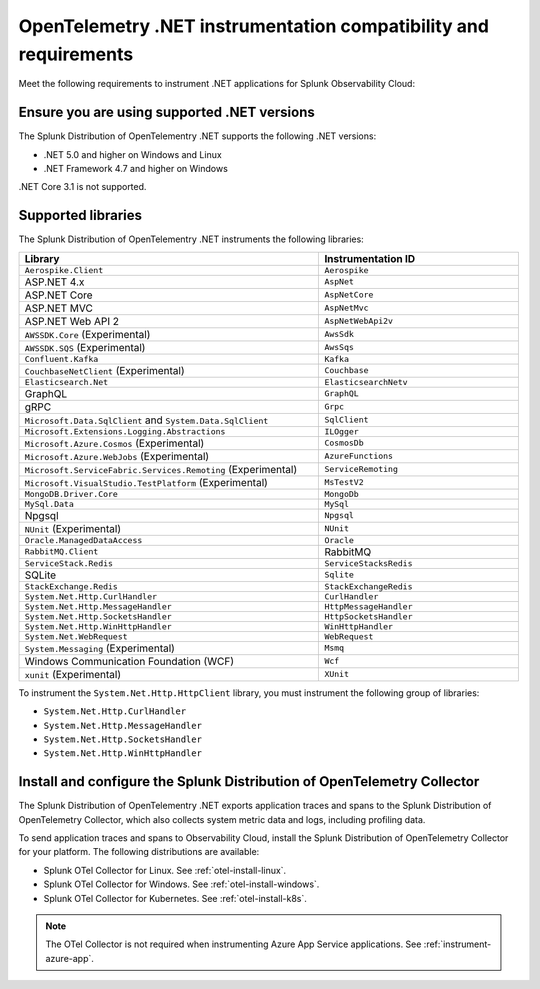 .. _dotnet-otel-requirements:

******************************************************************
OpenTelemetry .NET instrumentation compatibility and requirements
******************************************************************

.. meta::
    :description: This is what you need to instrument .NET applications for Splunk Observability Cloud.

Meet the following requirements to instrument .NET applications for Splunk Observability Cloud:

.. _dotnet-otel-versions:

Ensure you are using supported .NET versions
==============================================================

The Splunk Distribution of OpenTelementry .NET supports the following .NET versions:

- .NET 5.0 and higher on Windows and Linux
- .NET Framework 4.7 and higher on Windows

.NET Core 3.1 is not supported.

.. _supported-dotnet-otel-libraries:

Supported libraries
=================================================

The Splunk Distribution of OpenTelementry .NET instruments the following libraries:

.. list-table:: 
   :widths: 60 40
   :width: 100%
   :header-rows: 1

   * - Library
     - Instrumentation ID
   * - ``Aerospike.Client``
     - ``Aerospike``
   * - ASP.NET 4.x
     - ``AspNet``
   * - ASP.NET Core
     - ``AspNetCore``
   * - ASP.NET MVC
     - ``AspNetMvc``
   * - ASP.NET Web API 2
     - ``AspNetWebApi2v``
   * - ``AWSSDK.Core`` (Experimental)
     - ``AwsSdk``
   * - ``AWSSDK.SQS`` (Experimental)
     - ``AwsSqs``
   * - ``Confluent.Kafka``
     - ``Kafka``
   * - ``CouchbaseNetClient`` (Experimental)
     - ``Couchbase``
   * - ``Elasticsearch.Net``
     - ``ElasticsearchNetv``
   * - GraphQL
     - ``GraphQL``
   * - gRPC
     - ``Grpc``
   * - ``Microsoft.Data.SqlClient`` and ``System.Data.SqlClient``
     - ``SqlClient``
   * - ``Microsoft.Extensions.Logging.Abstractions``
     - ``ILOgger``
   * - ``Microsoft.Azure.Cosmos`` (Experimental)
     - ``CosmosDb``
   * - ``Microsoft.Azure.WebJobs`` (Experimental)
     - ``AzureFunctions``
   * - ``Microsoft.ServiceFabric.Services.Remoting`` (Experimental)
     - ``ServiceRemoting``
   * - ``Microsoft.VisualStudio.TestPlatform`` (Experimental)
     - ``MsTestV2``
   * - ``MongoDB.Driver.Core``
     - ``MongoDb``
   * - ``MySql.Data``
     - ``MySql``
   * - Npgsql
     - ``Npgsql``
   * - ``NUnit`` (Experimental)
     - ``NUnit``
   * - ``Oracle.ManagedDataAccess``
     - ``Oracle``
   * - ``RabbitMQ.Client``
     - RabbitMQ
   * - ``ServiceStack.Redis``
     - ``ServiceStacksRedis``
   * - SQLite
     - ``Sqlite``
   * - ``StackExchange.Redis``
     - ``StackExchangeRedis``
   * - ``System.Net.Http.CurlHandler``
     - ``CurlHandler``
   * - ``System.Net.Http.MessageHandler``
     - ``HttpMessageHandler``
   * - ``System.Net.Http.SocketsHandler``
     - ``HttpSocketsHandler``
   * - ``System.Net.Http.WinHttpHandler``
     - ``WinHttpHandler``
   * - ``System.Net.WebRequest``
     - ``WebRequest``
   * - ``System.Messaging`` (Experimental)
     - ``Msmq``
   * - Windows Communication Foundation (WCF)
     - ``Wcf``
   * - ``xunit`` (Experimental)
     - ``XUnit``

To instrument the ``System.Net.Http.HttpClient`` library, you must instrument the following group of libraries:

- ``System.Net.Http.CurlHandler``
- ``System.Net.Http.MessageHandler``
- ``System.Net.Http.SocketsHandler``
- ``System.Net.Http.WinHttpHandler``

.. _dotnet-otel-collector-requirement:

Install and configure the Splunk Distribution of OpenTelemetry Collector
======================================================================================================

The Splunk Distribution of OpenTelementry .NET exports application traces and spans to the Splunk Distribution of OpenTelemetry Collector, which also collects system metric data and logs, including profiling data.

To send application traces and spans to Observability Cloud, install the Splunk Distribution of OpenTelemetry Collector for your platform. The following distributions are available:

- Splunk OTel Collector for Linux. See :ref:`otel-install-linux`.
- Splunk OTel Collector for Windows. See :ref:`otel-install-windows`.
- Splunk OTel Collector for Kubernetes. See :ref:`otel-install-k8s`.

.. note:: The OTel Collector is not required when instrumenting Azure App Service applications. See :ref:`instrument-azure-app`.
